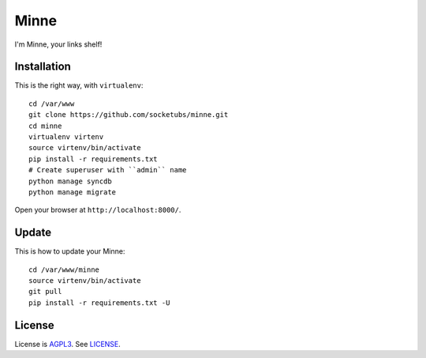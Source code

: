 Minne
=====

I'm Minne, your links shelf!

Installation
------------

This is the right way, with ``virtualenv``:

::

  cd /var/www
  git clone https://github.com/socketubs/minne.git
  cd minne
  virtualenv virtenv
  source virtenv/bin/activate
  pip install -r requirements.txt
  # Create superuser with ``admin`` name
  python manage syncdb
  python manage migrate

Open your browser at ``http://localhost:8000/``.


Update
------

This is how to update your Minne: ::

  cd /var/www/minne
  source virtenv/bin/activate
  git pull
  pip install -r requirements.txt -U

License
-------

License is `AGPL3`_. See `LICENSE`_.

.. _AGPL3: http://www.gnu.org/licenses/agpl.html
.. _LICENSE: https://raw.github.com/socketubs/minne/master/LICENSE
